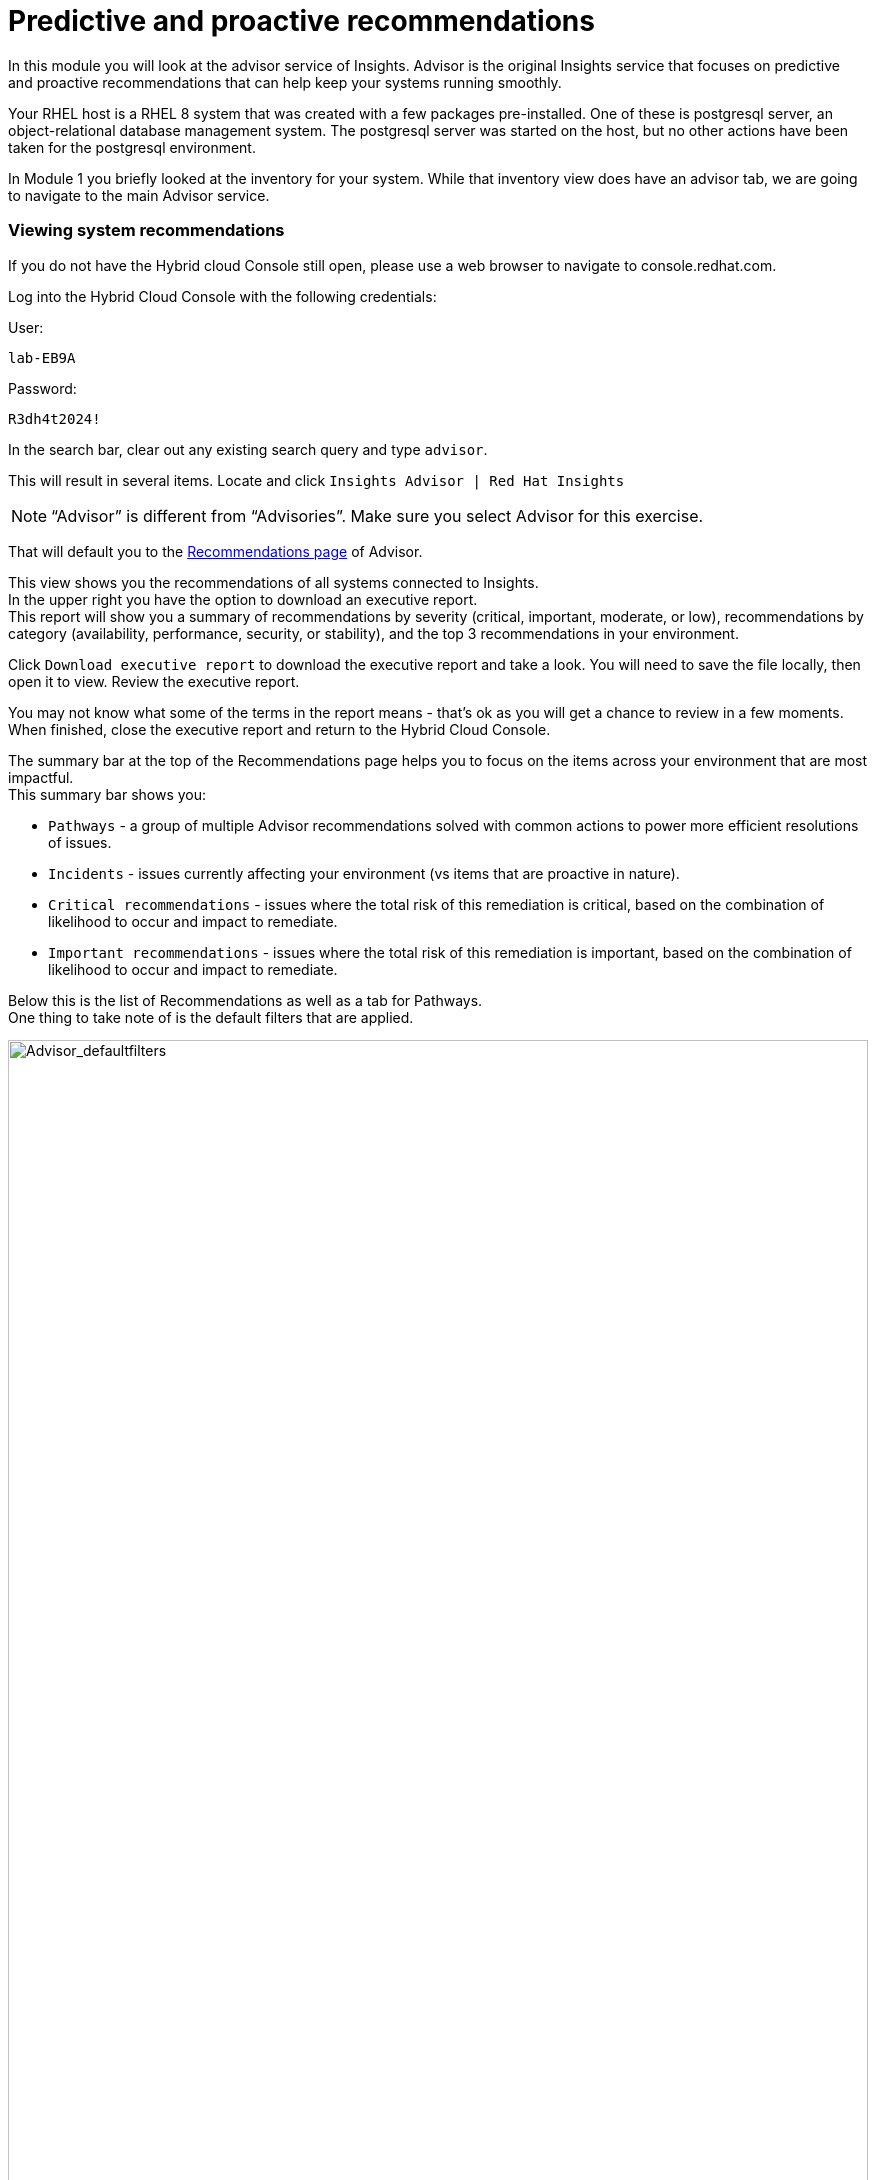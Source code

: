 = Predictive and proactive recommendations

In this module you will look at the advisor service of Insights.   Advisor is the original Insights service that focuses on predictive and proactive recommendations that can help keep your systems running smoothly.

Your RHEL host is a RHEL 8 system that was created with a few packages pre-installed.  One of these is postgresql server, an object-relational database management system.  The postgresql server was started on the host, but no other actions have been taken for the postgresql environment.

In Module 1 you briefly looked at the inventory for your system.  While that inventory view does have an advisor tab, we are going to navigate to the main Advisor service.

=== Viewing system recommendations

If you do not have the Hybrid cloud Console still open, please use a web browser to navigate to console.redhat.com. +


Log into the Hybrid Cloud Console with the following credentials: +

User:
[source,sh,role=execute]
----
lab-EB9A
----

Password:
[source,sh,role=execute]
----
R3dh4t2024!
----

In the search bar, clear out any existing search query and type `advisor`. +

This will result in several items.  Locate and click `Insights Advisor | Red Hat Insights`

NOTE: “Advisor” is different from “Advisories”.  Make sure you select Advisor for this exercise.

That will default you to the https://console.redhat.com/insights/advisor/recommendations[Recommendations page] of Advisor.  


This view shows you the recommendations of all systems connected to Insights. +
In the upper right you have the option to download an executive report. +
This report will show you a summary of recommendations by severity (critical, important, moderate, or low), recommendations by category (availability, performance, security, or stability), and the top 3 recommendations in your environment. +

Click `Download executive report` to download the executive report and take a look.
You will need to save the file locally, then open it to view.
Review the executive report.   

You may not know what some of the terms in the report means - that's ok as you will get a chance to review in a few moments. +
When finished, close the executive report and return to the Hybrid Cloud Console.


The summary bar at the top of the Recommendations page helps you to focus on the items across your environment that are most impactful. +
This summary bar shows you:

* `Pathways` - a group of multiple Advisor recommendations solved with common actions to power more efficient resolutions of issues.
* `Incidents` - issues currently affecting your environment (vs items that are proactive in nature).
* `Critical recommendations` - issues where the total risk of this remediation is critical, based on the combination of likelihood to occur and impact to remediate.
* `Important recommendations` - issues where the total risk of this remediation is important, based on the combination of likelihood to occur and impact to remediate.

Below this is the list of Recommendations as well as a tab for Pathways. +
One thing to take note of is the default filters that are applied.

image::Advisor_deafultfilters.png[Advisor_defaultfilters,100%,100%]

The idea of these filters is that Insights focuses on showing you recommendations that are enabled (so we don’t show you disabled recommendations), and recommendations that impact the systems in your environment. Each filter listed is called a chip. +

The default filters are: +

* `Status: Enabled` - You are looking at Recommendations that are enabled (not disabled)
* `Systems impacted: 1 or more` - There are actually two filter chips here - one for `1 or more Immutable (OSTree)` and `1 or more Conventional (RPM-DNF)`.  These show under the same area but can be added or removed independently.

If you are looking for a specific recommendation, you can search for it using the filter `Name` and by typing in a name.  For example, with the Name filter selected, type `kernel`.  This will show you all recommendations related to the kernel.   +
Again - we are only showing you recommendations that affect your systems.

image::Advisor_kernelfilter.png[Advisor_kernelfilter,100%,100%]

In the image above, note that searching for `kernel` added a new filter chip.  All of the default filters remain.

Click `Reset filters` +
This resets the filters back to the defaults.

Now using the Name filter, search for `SAP`. +
There aren’t any SAP systems in this environment, so there are no recommendations listed. +

image::Advisor_no_sap_recco.png[Advisor_no_sap_recco,100%,100%]

If you are considering registering your SAP systems to Insights, maybe you want to see what recommendations we might have for SAP.   To see this, what you need to do is remove the `Systems impacted` filters.  Remove these by clicking the `x` next to each of the filters.  (leave the `Status: Enabled` filter for now.) +

NOTE:  Remove both `Systems impacted` filters - Immutable and Conventional.

Now you will see all of the recommendations for SAP, even though you do not have any systems impacted.

image::Advisor_all_sap_recco.png[Advisor_all_sap_recco,100%,100%]

If you also remove the `sap` filter, you will see all enabled recommendations within the Advisor service. +
You can also remove the `Status: Enabled` filter which will show you all of the recommendations regardless of status.  There should be no filter chips showing (~1700+ recommendations shown).

NOTE: Insights gets updated frequently and new recommendations get added all the time.  There is not a list of recommendations outside of the Hybrid Cloud Console.  If you are looking to find if Insights has recommendations for specific situations or workloads, filtering the list of recommendations is the best and most up to date way.

You can search for recommendations you are interested in by using these filters.

When finished - click `Reset filters`.  This will return you to the default view.

== Topics

In addition to using the filters, the Advisor service has a curated list of common workloads that Insights refers to as `Topics`. +
On the left hand navigation bar, click Operations to expand it, then click Advisor, then click Topics.  
From this point forward this will be shown as: `Operations --> Advisor --> Topics`

NOTE: Depending on your screen resolution the left hand navigation bar may automatically minimize.  You may need to click the hamburger menu (3 lines stacked on top of each other) in the upper left corner in order to see the menu bar.

In the Topics section you see a list of common workloads that the Advisor service can help with.
You just took a look at SAP recommendations using the filters, but you can also look at the SAP topic.

Locate then click `SAP`.
You should see "No recommendations" as you don't have any SAP systems in this environment.
Remove the `Systems impacted` filter(s) and you should see all of the SAP recommendations

WARNING: A bug was observed during testing where the `Systems impacted` filters were not showing.  If you do not see these filters, tap `Reset filters` and they should show up.

Return to the Topics page
On the left hand navigation bar go to `Operations --> Advisor --> Topics`

Find the `PostgreSQL` topic (don't click it yet).
Notice in the right column that several systems are reporting a recommendation for this topic.
Click the `PostgreSQL` topic.
You will see a topic: +
`The postgresql database performance decreases when the tuned best practices are not applied` +
Click the arrow to the left of the topic to expand out the details.

image::Advisor_Postgrestopic.png[Advisor_Postgrestopic,100%,100%]

NOTE: The number of affected systems that you see will vary from what is shown in the screenshot above.  That is expected.

From this view you can see a little detail about the recommendation, a link to a KB (knowledgebase) article on the issue, a total risk, and a risk of making a change to fix the issue.  You can also see if a system reboot is required to fix the issue and if an ansible playbook is available to help fix the issue.

Specifics of how to fix are not shown in this view as there may be differences on how to fix depending on the version of RHEL.  Version specific advice is given once you look at a specific system that has this issue, which is what you will do next.


== Recommendations on your system

Let’s look at your RHEL system. +
On the left hand navigation bar, click `Operations --> Advisor --> Systems`

NOTE: Depending on your screen resolution the left hand navigation bar may automatically minimize.  You may need to click the hamburger menu (3 lines stacked on top of each other) in the upper left corner in order to see the menu bar.

Locate your system in the list and select it. +
Reminder: your system name is: {bastion_hostname}

This will show you the list of recommendations that are present on this system.

You should see a recommendation for postgresql listed: +
`The postgresql database performance decreases when the tuned best practices are not applied` +
Click on the arrow to the left of the recommendation name to expand the details. +
This will show you:

* Why the issue was detected
* What you need to do to resolve the issue
* Any related knowledge base articles


In this case, the postgresql server was started, but a tuned profile was not applied which means that the performance of the database isn’t optimal.

To fix this, we install then apply the tuned profile.  The step by step directions are included, or you can generate an ansible playbook inside of Insights. +
Not every recommendation or issue that Insights finds has a playbook, but most do.

You will create a playbook in the next step, but you will not be able to execute the playbook in the lab environment.  You will end this module with a manual remediation of the issue.

=== Generating a remediation playbook

To generate the playbook, select the checkbox next to the recommendation. +
Once the checkbox is selected, the `Remediate` button becomes available.

Click `Remediate` to launch a wizard that will create a playbook for you. +

You can add this fix to an existing playbook or you can create a new playbook.  Insights defaults to Create new playbook.   Give your playbook a name like: `postgresql fix <yourhostname>` +
Reminder: your system name is: {bastion_hostname}


NOTE: Please add some sort of unique identifier to the playbook name.  Above we suggest using your host’s unique hostname.  

Click `Next`. +
At this time you are fixing this issue on a single system.  It is possible to fix this on all impacted systems, but you will do that in a later exercise. +
Click `Next`. +
Review the summary.  Notice that a reboot is not required to resolve this issue.   If a reboot was required you would have the option to disable the reboot in the playbook. +
Click `Submit`.

At the bottom of the wizard there is a link that will allow you to `Open playbook <name>`.   +
Click the link.  This will redirect you to the Remediations section of the Hybrid Cloud Console. +
For context, in the left hand navigation bar you have just been redirected to `Automation Toolkit → Remediations`.

For the remediations page, while looking at your remediation you created, you have a couple of options in the upper right. +
The `Execute playbook` button is unavailable.  
Hover your mouse over the greyed out button and you should see a message explaining why.

Your user in this lab does not have permission to execute remediation.  
No user in the Hybrid Cloud Console gets this permission by default - even organization administrators.  
It has to be explicitly provided. 
With so many people potentially taking this lab at the same time we have opted to not enable this feature.  
Your facilitator can demonstrate how this feature works.

However you are able to use the `Download playbook` button.   Go ahead and click this now. +
The playbook is downloaded via your browser.  You will need to extract the file then open the .yaml +
As you look through the file you will note several signatures in the file.  These signatures are generated in the event that you choose to remediate through Insights - it prevents Insights from running a playbook that has been manipulated.

When you are done looking at the playbook, close it and return to the Hybrid Cloud Console.

This playbook could be used to simplify the process of creating a remediation playbook.  It is also possible to sync it with Ansible Automation Platform (the steps for syncing this is in the controller documentation).

Since you don’t have the permissions to execute through the remediations service, let’s return to the Advisor service and manually fix this issue.

== Manual Remediation

Using the left hand navigation bar go to: +
`Operations → Advisor → Systems` +
Find and select your system. +
Reminder: your system name is: {bastion_hostname}

Click on the arrow to the left of the Postgresql recommendation to expand it.

The recommendation will tell you step by step how to fix the issue in the `Steps to resolve` section.

In your ssh window, enter the commands on the system.  

[source,sh,role=execute]
----
sudo yum install tuned-profiles-postgresql -y ; sudo tuned-adm profile postgresql ; sudo tuned-adm active ; sudo insights-client
----

NOTE: The onscreen directions will also include a `tuned-adm verify` command.  Due to the lab setup this verification will fail and needs a reboot to succeed.  We don't want to reboot the lab system as it isn't necessary for the fix in this environment, but in a production environment it should be used.

When you have completed running these commands, refresh your browser window.   +

WARNING: Make sure that you refresh after the insights-client command above has completed.  Otherwise the recommendation will continue to be displayed.

The recommendation for postgresql should no longer be present. +
When you fixed the issue then ran the `insights-client` command manually, a new analysis was performed. +
Since the issue no longer exists it has been cleared from your view.

You have identified a situation that is outside of the best practices for your workload, you have resolved the issue, and Insights no longer reports it.

This module is complete.
